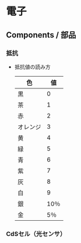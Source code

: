 * 電子

** Components / 部品

*** 抵抗
- 
  抵抗値の読み方
  |----------+------|
  | 色       |   値 |
  |----------+------|
  | 黒       |    0 |
  | 茶       |    1 |
  | 赤       |    2 |
  | オレンジ |    3 |
  | 黄       |    4 |
  | 緑       |    5 |
  | 青       |    6 |
  | 紫       |    7 |
  | 灰       |    8 |
  | 白       |    9 |
  | 銀       | 10％ |
  | 金       |  5％ |
  |----------+------|

*** CdSセル（光センサ）
  

